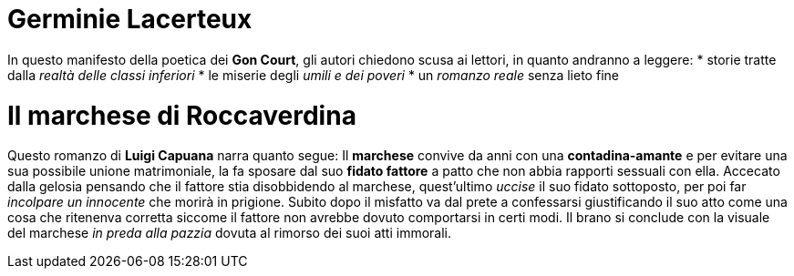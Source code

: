= Germinie Lacerteux

In questo manifesto della poetica dei *Gon Court*, gli autori chiedono scusa ai lettori, in quanto andranno a leggere:
* storie tratte dalla _realtà delle classi inferiori_
* le miserie degli _umili e dei poveri_
* un _romanzo reale_ senza lieto fine

= Il marchese di Roccaverdina

Questo romanzo di *Luigi Capuana* narra quanto segue:
Il *marchese* convive da anni con una *contadina-amante* e per evitare una sua possibile unione matrimoniale, la fa sposare dal suo *fidato fattore* 
a patto che non abbia rapporti sessuali con ella.
Accecato dalla gelosia pensando che il fattore stia disobbidendo al marchese, quest'ultimo _uccise_ il suo fidato sottoposto, per poi far _incolpare un innocente_
che morirà in prigione.
Subito dopo il misfatto va dal prete a confessarsi giustificando il suo atto come una cosa che ritenenva corretta siccome il fattore non avrebbe dovuto comportarsi in certi modi.
Il brano si conclude con la visuale del marchese _in preda alla pazzia_ dovuta al rimorso dei suoi atti immorali. 
